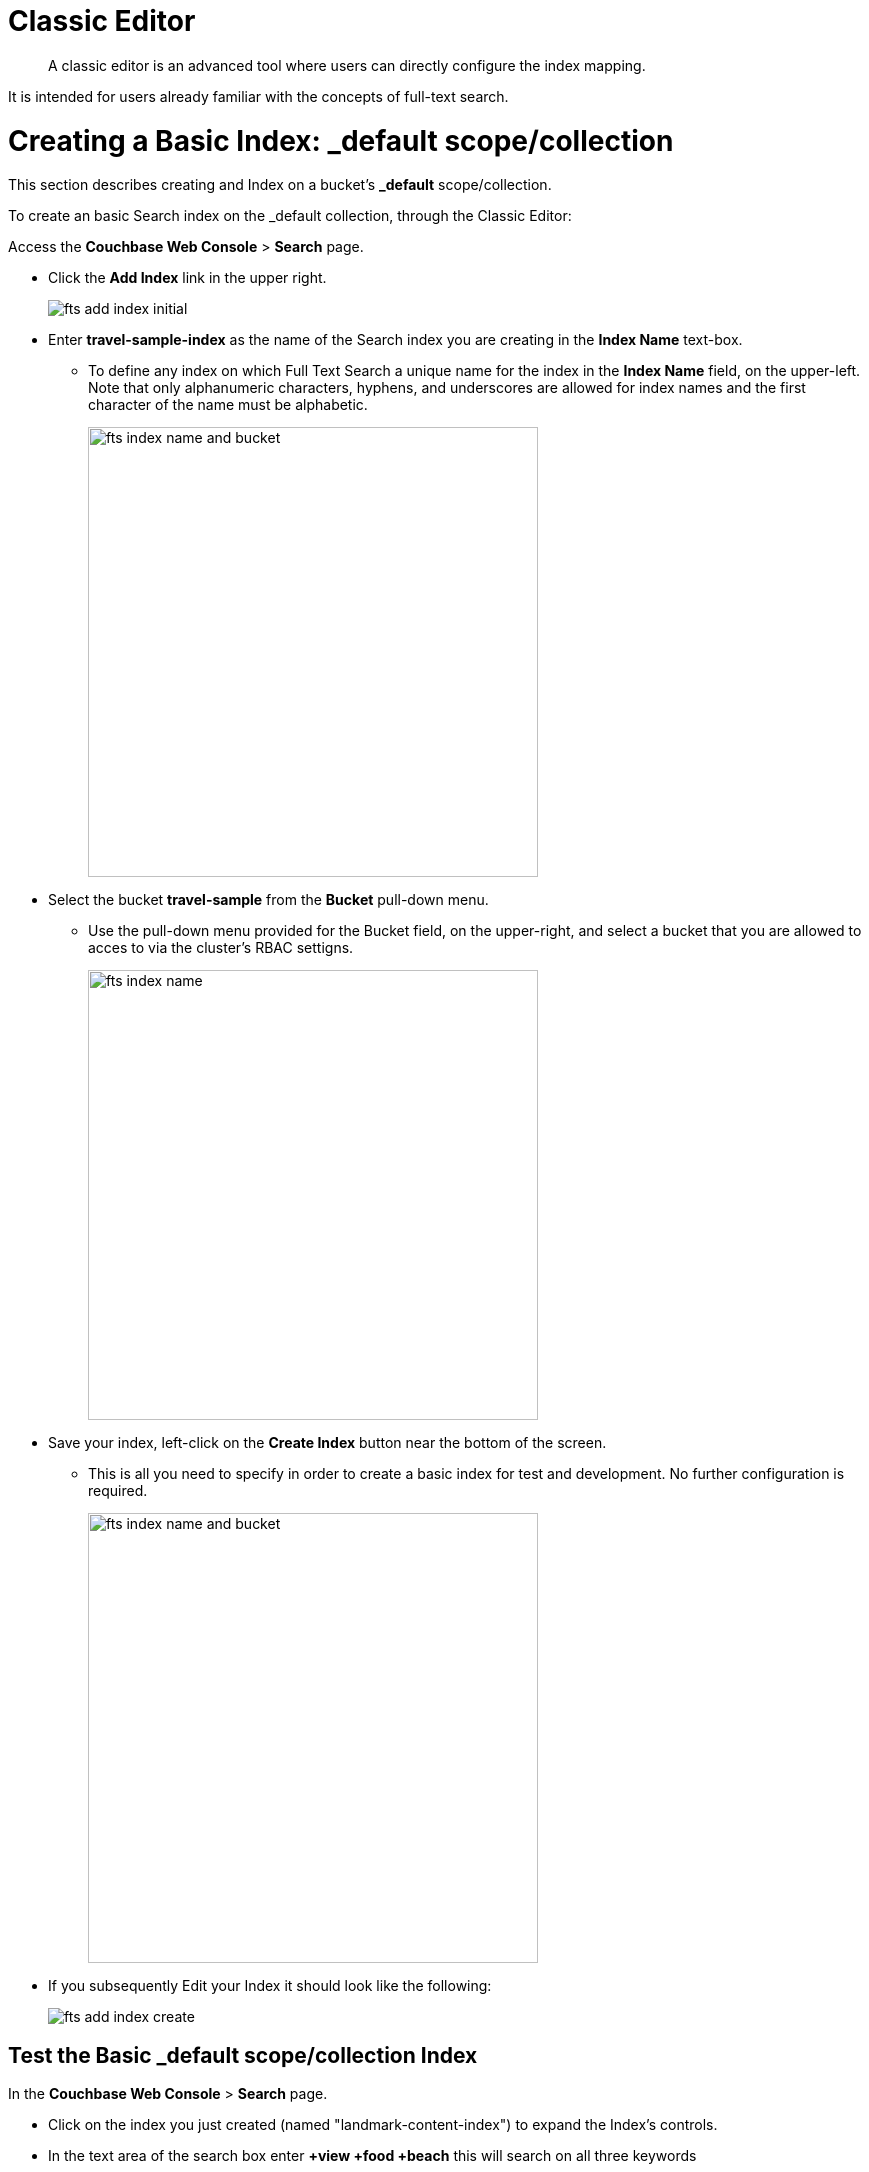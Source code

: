 = Classic Editor

[abstract]
A classic editor is an advanced tool where users can directly configure the index mapping. 

It is intended for users already familiar with the concepts of full-text search.

= Creating a Basic Index: _default scope/collection

This section describes creating and Index on a bucket's *_default* scope/collection.

To create an basic Search index on the _default collection, through the Classic Editor:

Access the *Couchbase Web Console* > *Search* page.

* Click the *Add Index* link in the upper right.
+
image::fts-add-index-initial.png[,,align=left]

* Enter *travel-sample-index* as the name of the Search index you are creating in the *Index Name* text-box.

** To define any index on which Full Text Search a unique name for the index in the *Index Name* field, on the upper-left. Note that only alphanumeric characters, hyphens, and underscores are allowed for index names and the first character of the name must be alphabetic. 
+
image::fts-index-name-and-bucket.png[,450,align=left]

* Select the bucket *travel-sample* from the *Bucket* pull-down menu.

** Use the pull-down menu provided for the Bucket field, on the upper-right, and select a bucket that you are allowed to acces to via the cluster's RBAC settigns.
+
image::fts-index-name.png[,450,align=left]

* Save your index, left-click on the *Create Index* button near the bottom of the screen.

** This is all you need to specify in order to create a basic index for test and development. No further configuration is required.
+
image::fts-index-name-and-bucket.png[,450,align=left]

* If you subsequently Edit your Index it should look like the following:
+
image::fts-add-index-create.png[,,align=left]

== Test the Basic _default scope/collection Index

In the *Couchbase Web Console* > *Search* page.

* Click on the index you just created (named "landmark-content-index") to expand the Index's controls.

* In the text area of the search box enter *+view +food +beach* this will search on all three keywords

* Click on the blue *Search* button. You will get documents from both type hotel and type landmark
+
image::fts-add-index-final_default_search.png[,,align=left]

NOTE: Creating default indexes as above indexes across all fields is not recommended for production environments since it creates indexes that may be unnecessarily large, and therefore insufficiently performant.

= Creating an Advanced Index: non-default scope/collection(s)

This section describes creating and Index on a bucket's non-default scope/collection on just one field.

To create an advanced Search index on the bucket: travel-sample, scope: inventory, collection: landmark, and field: content, through the Classic Editor:

Access the *Couchbase Web Console* > *Search* page.

* Click the *Add Index* link in the upper right.
+
image::fts-add-index-initial.png[,,align=left]

* Enter *landmark-content-index* as the name of the Search index you are creating in the *Index Name* text-box.

** To define any index on which Full Text Search a unique name for the index in the *Index Name* field, on the upper-left. Note that only alphanumeric characters, hyphens, and underscores are allowed for index names and the first character of the name must be alphabetic. 
+
image::fts-index-name_nondefault.png[,450,align=left]

* Select the bucket *travel-sample* from the *Bucket* pull-down menu.

** Use the pull-down menu provided for the Bucket field, on the upper-right, and select a bucket that you are allowed to acces to via the cluster's RBAC settigns.
+
image::fts-index-name-and-bucket_nondefault.png[,450,align=left]

* Select the checkbox *[X] Use non-default scope/collections* 

** if you want the index to stream and index data from a non-default scope and/or non-default collection(s) on the source bucket.
+
image::fts-select-non-default-scope-collections.png[,250,align=left]

* Use the newly visable pull-down menu provided for the *Scope* field, under the *[X] Use non-default scope/collections* checkbox, and select a bucket that you are allowed to acces to via the cluster's RBAC settigns.

** For this example select *inventory* which has multiple collections under it.
+ 
image::fts-index-scope_nondefault.png[,450,align=left]

* Under *Type Mapings", unselect the checkbox *[ ]  default | dynamic*

** This is required as this type mapping is only valid for the <bucket>._default._default which is typically used to upgrade a 6.X server form a bucket paridigm into a collections paridigm.

* Click on the button *+ Add Type Mapping*

** A new section with a *Collection* pull-down, *Analyzer* pull-down and a *[ ] only index specified fields* checkbox will appear.

** Select *landmark* from the *Collection* pull-down, note the pull down will change to a text field prefilled with *inventory.landmark*

** Check the *[X] only index specified fields* checkbox.

** Click on the blue *ok* at the right of the section to save this mapping.
+ 
image::fts-index-menu1_nondefault.png[,450,align=left]

** Hover over your newly created/saved row and click on the blue *+" button the right side of the row.

*** a context menu of "insert child mapping" (for sub-objects) and "insert child field" (for properties) will apear.  Select *insert child field*

*** another row menu will appear with the follwoing controls: "field", "type", "text", "searchable as", "analyzer" "inherit", "index", "store", "include in _all field", "include term vectors", and "docvalues".

*** Set the text box *field* to *content*, this will also update "searchable as" to *content*.

*** Check *[X]* all the boxes "store", "include in _all field", "include term vectors", and "docvalues"

*** Click on the blue *ok* at the right of the section to save this sub-form.
+ 
image::fts-index-menu1_nondefault.png[,450,align=left]

* Save your index, left-click on the *Create Index* button near the bottom of the screen.

** This is all you need to specify in order to create a more advanced index for test and development. No further configuration is required.
+
image::fts-index-create.png[,450,align=left]

* If you subsequently Edit your Index it should look like the following:
+
image::fts-add-index-final_nondefault.png[,,align=left]

NOTE: This index is an example of a potentially optimal index for use in a production environmens since it creates only on index on a needed field as such it will be more performant that the first example.

== Test the Advanced non-default Index

In the *Couchbase Web Console* > *Search* page.

* Click on the index you just created (named "landmark-content-index") to expand the Index's controls.

* In the text area of the search box enter *+view +food +beach* this will search on all three keywords

* Click on the blue *Search* button. You will get documents from only collection landmark
+
image::fts-add-index-final_nondefault_search.png[,,align=left]

= Full Text Search Screen

Once you hit the  *Create Index* button you will return to the *Couchbase Web Console* > *Search* page (note, if you tested any index just access the *Couchbase Web Console* > *Search* page again).

At this point, you are returned to the Full Text Search screen. 

A new row now appears for the index you have just created. When left-clicked on, the row opens or expands as follows:

image::fts-new-index-progress.png[,750,align=left]

== Index Build Progress

Once the new index has been built, it supports Full Text Searches performed by all available means: the Console UI, the Couchbase REST API, and the Couchbase SDK.

=== Statistic: docs processed

The percentage figure appears under the indexing progress column and represents the number of documents present in the index.  

* On an initial build this may take a while to process all the documents.  

* A mutation to an existing document will not incrment this count.

=== Statistic: indexing progress

The percentage figure appears under the indexing progress column and is incremented in correspondence with the build-progress of the index. When 100% is reached, the index build is complete. 

* However, search queries will be allowed as soon as the index is created, meaning partial results can be expected until the index build is complete.  

* If later mutations com in the percentage may actually jump around as batches of documents are processed.

* If one or more of the nodes in the cluster running data service goes down and/or are failed over, indexing progress may show a value > 100%.  

[#using-the-show-index-definition]
== Show index definition JSON

This expandable section shows the JSON document that describes the current index configuration, as created by means of the user interface.  

A checkbox *[ ]  Show curl command to modify this index definition" wrap the definition with a command line cURL sytax.  

You can copy either varient and the definitions can be used via the Search REST API.

image::fts-ishow-index-definition.png[,,align=left]

[#using-the-index-definition-preview]
== Using the Index Definition Preview

The _Index Definition Preview_ appears to the right-hand side of the *Add Index* (or a *Edit Index*) screen.

Following index-definition, the upper portion may appear as follows:

[#fts_index_definition_preview]
image::fts-index-definition-preview.png[,300,align=left]

This preview (like the *Show index definition JSON* from the main Search page) consists of the JSON document that describes the current index configuration, as created by means of the user interface.
By left-clicking on the [.ui]*copy to clipboard* tab, the definition can be saved.   

These definitions can be used via the Search REST API.

= Creating Advanced Indexes

Although the *Creating a Basic Index: _default scope/collection* above provides a simple introductoin to using Search it is not optimized nor does it expose many usefull features that the Search service supports.

The *Creating a Basic Index: non-default scope/collection(s)* starts to introduce advanced feature for optimizing and using a Search index. 

The complete range of available options for creating  Search indexes for any production environment are covered here: xref:fts-creating-indexes.adoc[Creating Indexes].

